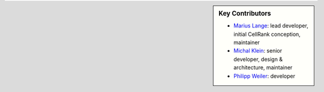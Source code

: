 .. sidebar:: Key Contributors

    * `Marius Lange`_: lead developer, initial CellRank conception, maintainer
    * `Michal Klein`_: senior developer, design & architecture, maintainer
    * `Philipp Weiler`_: developer

.. _Marius Lange: https://twitter.com/MariusLange8
.. _Michal Klein: https://github.com/michalk8
.. _Philipp Weiler: https://twitter.com/PhilippWeiler7
